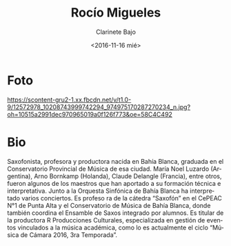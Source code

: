 #+OPTIONS: ':t *:t -:t ::t <:t H:3 \n:nil ^:t arch:headline author:t
#+OPTIONS: broken-links:nil c:nil creator:nil d:(not "LOGBOOK")
#+OPTIONS: date:nil e:t email:nil f:t inline:t num:nil p:nil pri:nil
#+OPTIONS: prop:nil stat:t tags:t tasks:t tex:t timestamp:t title:t
#+OPTIONS: toc:nil todo:t |:t prop:nil
#+TITLE: Rocío Migueles
#+SUBTITLE: Clarinete Bajo
#+DATE: <2016-11-16 mié>
#+AUTHOR:
#+EMAIL: ebirman77@gmail.com
#+LANGUAGE: es
#+SELECT_TAGS: export
#+EXCLUDE_TAGS: noexport
#+CREATOR: Emacs 25.1.1 (Org mode 9.0)

#+DESCRIPTION: biografía
#+KEYWORDS: música, compositor

* Foto
[[https://scontent-gru2-1.xx.fbcdn.net/v/t1.0-9/12572978_10208743999742294_974975170287270234_n.jpg?oh=10515a2991dec970965019a0f126f773&oe=58C4C492]]

* Bio
Saxofonista, profesora y productora nacida en Bahía Blanca, graduada
en el Conservatorio Provincial de Música de esa ciudad. María Noel
Luzardo (Argentina), Arno Bornkamp (Holanda), Claude Delangle
(Francia), entre otros, fueron algunos de los maestros que han
aportado a su formación técnica e interpretativa. Junto a la Orquesta
Sinfónica de Bahía Blanca ha interpretado varios conciertos. Es
profeso ra de la cátedra “Saxofón” en el CePEAC N°1 de Punta Alta y el
Conservatorio de Música de Bahía Blanca, donde también coordina el
Ensamble de Saxos integrado por alumnos. Es titular de la productora R
Producciones Culturales, especializada en gestión de eventos
vinculados a la música académica, como lo es actualmente el ciclo
“Música de Cámara 2016, 3ra Temporada”.
